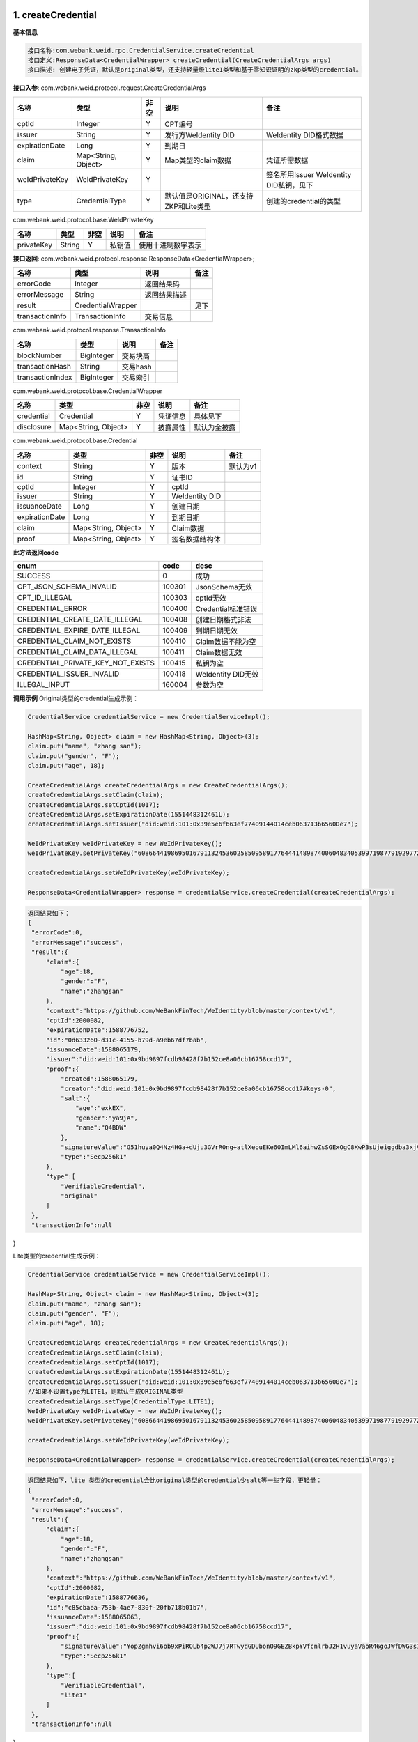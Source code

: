 .. role:: raw-html-m2r(raw)
   :format: html


1. createCredential
-----------------------------

**基本信息**

.. code-block:: text

   接口名称:com.webank.weid.rpc.CredentialService.createCredential
   接口定义:ResponseData<CredentialWrapper> createCredential(CreateCredentialArgs args)
   接口描述: 创建电子凭证，默认是original类型，还支持轻量级lite1类型和基于零知识证明的zkp类型的credential。

**接口入参**\ :   com.webank.weid.protocol.request.CreateCredentialArgs

.. list-table::
   :header-rows: 1

   * - 名称
     - 类型
     - 非空
     - 说明
     - 备注
   * - cptId
     - Integer
     - Y
     - CPT编号
     -
   * - issuer
     - String
     - Y
     - 发行方WeIdentity DID
     - WeIdentity DID格式数据
   * - expirationDate
     - Long
     - Y
     - 到期日
     -
   * - claim
     - Map<String, Object>
     - Y
     - Map类型的claim数据
     - 凭证所需数据
   * - weIdPrivateKey
     - WeIdPrivateKey
     - Y
     -
     - 签名所用Issuer WeIdentity DID私钥，见下
   * - type
     - CredentialType
     - Y
     - 默认值是ORIGINAL，还支持ZKP和Lite类型
     - 创建的credential的类型


com.webank.weid.protocol.base.WeIdPrivateKey

.. list-table::
   :header-rows: 1

   * - 名称
     - 类型
     - 非空
     - 说明
     - 备注
   * - privateKey
     - String
     - Y
     - 私钥值
     - 使用十进制数字表示


**接口返回**\ :    com.webank.weid.protocol.response.ResponseData\<CredentialWrapper>;

.. list-table::
   :header-rows: 1

   * - 名称
     - 类型
     - 说明
     - 备注
   * - errorCode
     - Integer
     - 返回结果码
     -
   * - errorMessage
     - String
     - 返回结果描述
     -
   * - result
     - CredentialWrapper
     -
     - 见下
   * - transactionInfo
     - TransactionInfo
     - 交易信息
     -


com.webank.weid.protocol.response.TransactionInfo

.. list-table::
   :header-rows: 1

   * - 名称
     - 类型
     - 说明
     - 备注
   * - blockNumber
     - BigInteger
     - 交易块高
     -
   * - transactionHash
     - String
     - 交易hash
     -
   * - transactionIndex
     - BigInteger
     - 交易索引
     -


com.webank.weid.protocol.base.CredentialWrapper

.. list-table::
   :header-rows: 1

   * - 名称
     - 类型
     - 非空
     - 说明
     - 备注
   * - credential
     - Credential
     - Y
     - 凭证信息
     - 具体见下
   * - disclosure
     - Map<String, Object>
     - Y
     - 披露属性
     - 默认为全披露


com.webank.weid.protocol.base.Credential

.. list-table::
   :header-rows: 1

   * - 名称
     - 类型
     - 非空
     - 说明
     - 备注
   * - context
     - String
     - Y
     - 版本
     - 默认为v1
   * - id
     - String
     - Y
     - 证书ID
     -
   * - cptId
     - Integer
     - Y
     - cptId
     -
   * - issuer
     - String
     - Y
     - WeIdentity DID
     -
   * - issuanceDate
     - Long
     - Y
     - 创建日期
     -
   * - expirationDate
     - Long
     - Y
     - 到期日期
     -
   * - claim
     - Map<String, Object>
     - Y
     - Claim数据
     -
   * - proof
     - Map<String, Object>
     - Y
     - 签名数据结构体
     -


**此方法返回code**

.. list-table::
   :header-rows: 1

   * - enum
     - code
     - desc
   * - SUCCESS
     - 0
     - 成功
   * - CPT_JSON_SCHEMA_INVALID
     - 100301
     - JsonSchema无效
   * - CPT_ID_ILLEGAL
     - 100303
     - cptId无效
   * - CREDENTIAL_ERROR
     - 100400
     - Credential标准错误
   * - CREDENTIAL_CREATE_DATE_ILLEGAL
     - 100408
     - 创建日期格式非法
   * - CREDENTIAL_EXPIRE_DATE_ILLEGAL
     - 100409
     - 到期日期无效
   * - CREDENTIAL_CLAIM_NOT_EXISTS
     - 100410
     - Claim数据不能为空
   * - CREDENTIAL_CLAIM_DATA_ILLEGAL
     - 100411
     - Claim数据无效
   * - CREDENTIAL_PRIVATE_KEY_NOT_EXISTS
     - 100415
     - 私钥为空
   * - CREDENTIAL_ISSUER_INVALID
     - 100418
     - WeIdentity DID无效
   * - ILLEGAL_INPUT
     - 160004
     - 参数为空


**调用示例**
Original类型的credential生成示例：

.. code-block:: java

   CredentialService credentialService = new CredentialServiceImpl();

   HashMap<String, Object> claim = new HashMap<String, Object>(3);
   claim.put("name", "zhang san");
   claim.put("gender", "F");
   claim.put("age", 18);

   CreateCredentialArgs createCredentialArgs = new CreateCredentialArgs();
   createCredentialArgs.setClaim(claim);
   createCredentialArgs.setCptId(1017);
   createCredentialArgs.setExpirationDate(1551448312461L);
   createCredentialArgs.setIssuer("did:weid:101:0x39e5e6f663ef77409144014ceb063713b65600e7");

   WeIdPrivateKey weIdPrivateKey = new WeIdPrivateKey();
   weIdPrivateKey.setPrivateKey("60866441986950167911324536025850958917764441489874006048340539971987791929772");

   createCredentialArgs.setWeIdPrivateKey(weIdPrivateKey);

   ResponseData<CredentialWrapper> response = credentialService.createCredential(createCredentialArgs);


.. code-block:: text

   返回结果如下：
   {
    "errorCode":0,
    "errorMessage":"success",
    "result":{
        "claim":{
            "age":18,
            "gender":"F",
            "name":"zhangsan"
        },
        "context":"https://github.com/WeBankFinTech/WeIdentity/blob/master/context/v1",
        "cptId":2000082,
        "expirationDate":1588776752,
        "id":"0d633260-d31c-4155-b79d-a9eb67df7bab",
        "issuanceDate":1588065179,
        "issuer":"did:weid:101:0x9bd9897fcdb98428f7b152ce8a06cb16758ccd17",
        "proof":{
            "created":1588065179,
            "creator":"did:weid:101:0x9bd9897fcdb98428f7b152ce8a06cb16758ccd17#keys-0",
            "salt":{
                "age":"exkEX",
                "gender":"ya9jA",
                "name":"Q4BDW"
            },
            "signatureValue":"G51huya0Q4Nz4HGa+dUju3GVrR0ng+atlXeouEKe60ImLMl6aihwZsSGExOgC8KwP3sUjeiggdba3xjVE9SSI/g=",
            "type":"Secp256k1"
        },
        "type":[
            "VerifiableCredential",
            "original"
        ]
    },
    "transactionInfo":null
}

Lite类型的credential生成示例：

.. code-block:: java

   CredentialService credentialService = new CredentialServiceImpl();

   HashMap<String, Object> claim = new HashMap<String, Object>(3);
   claim.put("name", "zhang san");
   claim.put("gender", "F");
   claim.put("age", 18);

   CreateCredentialArgs createCredentialArgs = new CreateCredentialArgs();
   createCredentialArgs.setClaim(claim);
   createCredentialArgs.setCptId(1017);
   createCredentialArgs.setExpirationDate(1551448312461L);
   createCredentialArgs.setIssuer("did:weid:101:0x39e5e6f663ef77409144014ceb063713b65600e7");
   //如果不设置type为LITE1，则默认生成ORIGINAL类型
   createCredentialArgs.setType(CredentialType.LITE1);
   WeIdPrivateKey weIdPrivateKey = new WeIdPrivateKey();
   weIdPrivateKey.setPrivateKey("60866441986950167911324536025850958917764441489874006048340539971987791929772");

   createCredentialArgs.setWeIdPrivateKey(weIdPrivateKey);

   ResponseData<CredentialWrapper> response = credentialService.createCredential(createCredentialArgs);


.. code-block:: text

   返回结果如下，lite 类型的credential会比original类型的credential少salt等一些字段，更轻量：
   {
    "errorCode":0,
    "errorMessage":"success",
    "result":{
        "claim":{
            "age":18,
            "gender":"F",
            "name":"zhangsan"
        },
        "context":"https://github.com/WeBankFinTech/WeIdentity/blob/master/context/v1",
        "cptId":2000082,
        "expirationDate":1588776636,
        "id":"c85cbaea-753b-4ae7-830f-20fb718b01b7",
        "issuanceDate":1588065063,
        "issuer":"did:weid:101:0x9bd9897fcdb98428f7b152ce8a06cb16758ccd17",
        "proof":{
            "signatureValue":"YopZgmhvi6ob9xPiROLb4p2WJ7j7RTwydGDUbonO9GEZBkpYVfcnlrbJ2H1vuyaVaoR46goJWfDWG3s1woY1/AE=",
            "type":"Secp256k1"
        },
        "type":[
            "VerifiableCredential",
            "lite1"
        ]
    },
    "transactionInfo":null
}

**时序图**

.. mermaid::

   sequenceDiagram
   participant 调用者
   participant CredentialService
   调用者->>CredentialService: 调用CreateCredential()
   CredentialService->>CredentialService: 入参非空、格式及合法性检查
   opt 入参校验失败
   CredentialService-->>调用者: 报错，提示参数不合法并退出
   end
   CredentialService->>CredentialService: 生成签发日期、生成数字签名
   CredentialService-->>调用者: 返回凭证


2. verify
-----------------------------

**基本信息**

.. code-block:: text

   接口名称:com.webank.weid.rpc.CredentialService.verify
   接口定义:ResponseData<Boolean> verify(Credential credential);
   接口描述: 验证凭证是否正确。

**接口入参**\ :   com.webank.weid.protocol.base.Credential

.. list-table::
   :header-rows: 1

   * - 名称
     - 类型
     - 非空
     - 说明
     - 备注
   * - context
     - String
     - Y
     - 版本
     - 默认为v1
   * - id
     - String
     - Y
     - 证书ID
     -
   * - cptId
     - Integer
     - Y
     - cptId
     -
   * - issuer
     - String
     - Y
     - WeIdentity DID
     -
   * - issuanceDate
     - Long
     - Y
     - 创建日期
     -
   * - expirationDate
     - Long
     - Y
     - 到期日期
     -
   * - claim
     - Map<String, Object>
     - Y
     - Claim数据
     -
   * - proof
     - Map<String, Object>
     - Y
     - 签名数据结构体
     -


**接口返回**\ :   com.webank.weid.protocol.response.ResponseData\<Boolean>;

.. list-table::
   :header-rows: 1

   * - 名称
     - 类型
     - 说明
     - 备注
   * - errorCode
     - Integer
     - 返回结果码
     -
   * - errorMessage
     - String
     - 返回结果描述
     -
   * - result
     - Boolean
     - 返回结果值
     -
   * - transactionInfo
     - TransactionInfo
     - 交易信息
     -


com.webank.weid.protocol.response.TransactionInfo

.. list-table::
   :header-rows: 1

   * - 名称
     - 类型
     - 说明
     - 备注
   * - blockNumber
     - BigInteger
     - 交易块高
     -
   * - transactionHash
     - String
     - 交易hash
     -
   * - transactionIndex
     - BigInteger
     - 交易索引
     -


**此方法返回code**

.. list-table::
   :header-rows: 1

   * - enum
     - code
     - desc
   * - SUCCESS
     - 0
     - 成功
   * - CPT_ID_ILLEGAL
     - 100303
     - cptId无效
   * - CREDENTIAL_ERROR
     - 100400
     - Credential标准错误
   * - CREDENTIAL_EXPIRED
     - 100402
     - 过期
   * - CREDENTIAL_ISSUER_MISMATCH
     - 100403
     - issuer与签名不匹配
   * - CREDENTIAL_SIGNATURE_BROKEN
     - 100405
     - 签名破坏
   * - CREDENTIAL_ISSUER_NOT_EXISTS
     - 100407
     - WeIdentity DID不能为空
   * - CREDENTIAL_CREATE_DATE_ILLEGAL
     - 100408
     - 创建日期格式非法
   * - CREDENTIAL_EXPIRE_DATE_ILLEGAL
     - 100409
     - 到期日期格式非法
   * - CREDENTIAL_CLAIM_NOT_EXISTS
     - 100410
     - Claim数据不能为空
   * - CREDENTIAL_ID_NOT_EXISTS
     - 100412
     - ID为空
   * - CREDENTIAL_CONTEXT_NOT_EXISTS
     - 100413
     - context为空
   * - CREDENTIAL_CPT_NOT_EXISTS
     - 100416
     - cpt不存在
   * - CREDENTIAL_WEID_DOCUMENT_ILLEGAL
     - 100417
     - WeIdentity Document为空
   * - CREDENTIAL_ISSUER_INVALID
     - 100418
     - WeIdentity DID无效
   * - CREDENTIAL_EXCEPTION_VERIFYSIGNATURE
     - 100419
     - 验证签名异常
   * - CREDENTIAL_SIGNATURE_TYPE_ILLEGAL
     - 100429
     - 验证签名类型异常
   * - ILLEGAL_INPUT
     - 160004
     - 参数为空


**调用示例**

.. code-block:: java

   CredentialService credentialService = new CredentialServiceImpl();

   HashMap<String, Object> claim = new HashMap<String, Object>(3);
   claim.put("name", "zhang san");
   claim.put("gender", "F");
   claim.put("age", 18);

   CreateCredentialArgs createCredentialArgs = new CreateCredentialArgs();
   createCredentialArgs.setClaim(claim);
   createCredentialArgs.setCptId(1017);
   createCredentialArgs.setExpirationDate(1561448312461L);
   createCredentialArgs.setIssuer("did:weid:101:0x39e5e6f663ef77409144014ceb063713b65600e7");

   WeIdPrivateKey weIdPrivateKey = new WeIdPrivateKey();
   weIdPrivateKey.setPrivateKey("60866441986950167911324536025850958917764441489874006048340539971987791929772");

   createCredentialArgs.setWeIdPrivateKey(weIdPrivateKey);

   //创建Credential
   ResponseData<CredentialWrapper> response = credentialService.createCredential(createCredentialArgs);

   //验证Credential
   ResponseData<Boolean> responseVerify = credentialService.verify(response.getResult().getCredential());


.. code-block:: text

   返回结果如：
   result: true
   errorCode: 0
   errorMessage: success
   transactionInfo:null


**时序图**

（同时也包含verifyCredentialWithSpecifiedPubKey时序）

.. mermaid::

   sequenceDiagram
   participant 调用者
   participant CredentialService
   participant CptService
   participant WeIdService
   participant 区块链节点
   调用者->>CredentialService: 调用verify()或verifyCredentialWithSpecifiedPubKey()
   CredentialService->>CredentialService: 入参非空、格式及合法性检查
   opt 入参校验失败
   CredentialService-->>调用者: 报错，提示参数不合法并退出
   end
   CredentialService->>WeIdService: 查询WeIdentity DID存在性
   WeIdService->>区块链节点: 调用智能合约，查询WeIdentity DID属性
   区块链节点-->>WeIdService: 返回查询结果
   WeIdService-->>CredentialService: 返回查询结果
   opt 查询不存在
   CredentialService-->>调用者: 报错并退出
   end
   CredentialService->>CptService: 查询CPT存在性及Claim关联语义
   CptService->>区块链节点: 调用智能合约，查询CPT
   区块链节点-->>CptService: 返回查询结果
   CptService-->>CredentialService: 返回查询结果
   opt 不符合CPT格式要求
   CredentialService-->>调用者: 报错并退出
   end
   CredentialService->>CredentialService: 验证过期、撤销与否
   opt 任一验证失败
   CredentialService-->>调用者: 报错并退出
   end
   opt 未提供验签公钥
   CredentialService->>WeIdService: 查询Issuer对应公钥
   WeIdService->>区块链节点: 调用智能合约，查询Issuer的WeIdentity DID Document
   区块链节点-->>WeIdService: 返回查询结果
   WeIdService-->>CredentialService: 返回查询结果
   end
   CredentialService->>CredentialService: 通过公钥与签名对比，验证Issuer是否签发此凭证
   opt 验证签名失败
   CredentialService-->>调用者: 报错并退出
   end
   CredentialService-->>调用者: 返回成功


3. verifyCredentialWithSpecifiedPubKey
----------------------------------------------------------

**基本信息**

.. code-block:: text

   接口名称:com.webank.weid.rpc.CredentialService.verifyCredentialWithSpecifiedPubKey
   接口定义: ResponseData<Boolean> verifyCredentialWithSpecifiedPubKey(CredentialWrapper credentialWrapper, WeIdPublicKey weIdPublicKey)
   接口描述: 验证凭证是否正确，需传入公钥。

**接口入参**\ :

.. list-table::
   :header-rows: 1

   * - 名称
     - 类型
     - 非空
     - 说明
     - 备注
   * - credentialWrapper
     - CredentialWrapper
     - Y
     -
     - 凭证信息，见下
   * - weIdPublicKey
     - WeIdPublicKey
     - Y
     -
     - 公钥信息，见下


com.webank.weid.protocol.base.CredentialWrapper

.. list-table::
   :header-rows: 1

   * - 名称
     - 类型
     - 非空
     - 说明
     - 备注
   * - credential
     - Credential
     - Y
     - 凭证信息
     - 具体见下
   * - disclosure
     - Map<String, Object>
     - N
     - 披露属性
     - 默认为全披露


com.webank.weid.protocol.base.Credential

.. list-table::
   :header-rows: 1

   * - 名称
     - 类型
     - 非空
     - 说明
     - 备注
   * - context
     - String
     - Y
     - 版本
     - 默认为v1
   * - id
     - String
     - Y
     - 证书ID
     -
   * - cptId
     - Integer
     - Y
     - cptId
     -
   * - issuer
     - String
     - Y
     - WeIdentity DID
     -
   * - issuanceDate
     - Long
     - Y
     - 创建日期
     -
   * - expirationDate
     - Long
     - Y
     - 到期日期
     -
   * - claim
     - Map<String, Object>
     - Y
     - Claim数据
     -
   * - proof
     - Map<String, Object>
     - Y
     - 签名数据结构体
     -


com.webank.weid.protocol.base.WeIdPublicKey

.. list-table::
   :header-rows: 1

   * - 名称
     - 类型
     - 说明
     - 备注
   * - publicKey
     - String
     - 数字公钥
     - 使用十进制数字表示


**接口返回**\ :   com.webank.weid.protocol.response.ResponseData\<Boolean>;

.. list-table::
   :header-rows: 1

   * - 名称
     - 类型
     - 说明
     - 备注
   * - errorCode
     - Integer
     - 返回结果码
     -
   * - errorMessage
     - String
     - 返回结果描述
     -
   * - result
     - Boolean
     - 返回结果值
     -
   * - transactionInfo
     - TransactionInfo
     - 交易信息
     -


com.webank.weid.protocol.response.TransactionInfo

.. list-table::
   :header-rows: 1

   * - 名称
     - 类型
     - 说明
     - 备注
   * - blockNumber
     - BigInteger
     - 交易块高
     -
   * - transactionHash
     - String
     - 交易hash
     -
   * - transactionIndex
     - BigInteger
     - 交易索引
     -


**此方法返回code**

.. list-table::
   :header-rows: 1

   * - enum
     - code
     - desc
   * - SUCCESS
     - 0
     - 成功
   * - CPT_ID_ILLEGAL
     - 100303
     - cptId无效
   * - CREDENTIAL_ERROR
     - 100400
     - Credential标准错误
   * - CREDENTIAL_EXPIRED
     - 100402
     - 过期
   * - CREDENTIAL_ISSUER_MISMATCH
     - 100403
     - issuer与签名不匹配
   * - CREDENTIAL_SIGNATURE_BROKEN
     - 100405
     - 签名破坏
   * - CREDENTIAL_ISSUER_NOT_EXISTS
     - 100407
     - WeIdentity DID不能为空
   * - CREDENTIAL_CREATE_DATE_ILLEGAL
     - 100408
     - 创建日期格式非法
   * - CREDENTIAL_EXPIRE_DATE_ILLEGAL
     - 100409
     - 到期日期格式非法
   * - CREDENTIAL_CLAIM_NOT_EXISTS
     - 100410
     - Claim数据不能为空
   * - CREDENTIAL_ID_NOT_EXISTS
     - 100412
     - ID为空
   * - CREDENTIAL_CONTEXT_NOT_EXISTS
     - 100413
     - context为空
   * - CREDENTIAL_CPT_NOT_EXISTS
     - 100416
     - cpt不存在
   * - CREDENTIAL_WEID_DOCUMENT_ILLEGAL
     - 100417
     - WeIdentity Document为空
   * - CREDENTIAL_ISSUER_INVALID
     - 100418
     - WeIdentity DID无效
   * - CREDENTIAL_EXCEPTION_VERIFYSIGNATURE
     - 100419
     - 验证签名异常
   * - CREDENTIAL_SIGNATURE_TYPE_ILLEGAL
     - 100429
     - 验证签名类型异常
   * - ILLEGAL_INPUT
     - 160004
     - 参数为空


**调用示例**

.. code-block:: java

   CredentialService credentialService = new CredentialServiceImpl();

   HashMap<String, Object> claim = new HashMap<String, Object>(3);
   claim.put("name", "zhang san");
   claim.put("gender", "F");
   claim.put("age", 18);

   CreateCredentialArgs createCredentialArgs = new CreateCredentialArgs();
   createCredentialArgs.setClaim(claim);
   createCredentialArgs.setCptId(1017);
   createCredentialArgs.setExpirationDate(1561448312461L);
   createCredentialArgs.setIssuer("did:weid:101:0x39e5e6f663ef77409144014ceb063713b65600e7");

   WeIdPrivateKey weIdPrivateKey = new WeIdPrivateKey();
   weIdPrivateKey.setPrivateKey("60866441986950167911324536025850958917764441489874006048340539971987791929772");

   createCredentialArgs.setWeIdPrivateKey(weIdPrivateKey);

   // 创建Credential
   ResponseData<CredentialWrapper> response = credentialService.createCredential(createCredentialArgs);

   WeIdPublicKey weIdPublicKey = new WeIdPublicKey();
   weIdPublicKey.setPublicKey(
      "9202079291855274840499629257327649367489192973501473466426182121217769706994308329953406897395674428921435762028726727399019951049448689033610431403383875");

   //使用公钥验证
   ResponseData<Boolean> responseVerify = credentialService
      .verifyCredentialWithSpecifiedPubKey(response.getResult(), weIdPublicKey);


.. code-block:: text

   返回结果如：
   result: true
   errorCode: 0
   errorMessage: success
   transactionInfo:null

4. addSignature
-----------------------------

**基本信息**

.. code-block:: text

   接口名称:com.webank.weid.rpc.CredentialService.addSignature
   接口定义:ResponseData<Credential> addSignature(List<Credential> credentialList, WeIdPrivateKey weIdPrivateKey)
   接口描述:多签，在原凭证列表的基础上，创建包裹成一个新的多签凭证，由传入的私钥所签名。此凭证的CPT为一个固定值。在验证一个多签凭证时，会迭代验证其包裹的所有子凭证。本接口不支持创建选择性披露的多签凭证。

**接口入参**\ :   java.util.ArrayList


com.webank.weid.protocol.base.Credential

.. list-table::
   :header-rows: 1

   * - 名称
     - 类型
     - 非空
     - 说明
     - 备注
   * - context
     - String
     - Y
     - 版本
     - 默认为v1
   * - id
     - String
     - Y
     - 证书ID
     -
   * - cptId
     - Integer
     - Y
     - cptId
     -
   * - issuer
     - String
     - Y
     - WeIdentity DID
     -
   * - issuanceDate
     - Long
     - Y
     - 创建日期
     -
   * - expirationDate
     - Long
     - Y
     - 到期日期
     -
   * - claim
     - Map<String, Object>
     - Y
     - Claim数据
     -
   * - proof
     - Map<String, Object>
     - Y
     - 签名数据结构体
     -


com.webank.weid.protocol.base.WeIdPrivateKey

.. list-table::
   :header-rows: 1

   * - 名称
     - 类型
     - 非空
     - 说明
     - 备注
   * - privateKey
     - String
     - Y
     - 私钥值
     - 使用十进制数字表示


**接口返回**\ :    com.webank.weid.protocol.response.ResponseData\<Credential>;

.. list-table::
   :header-rows: 1

   * - 名称
     - 类型
     - 说明
     - 备注
   * - errorCode
     - Integer
     - 返回结果码
     -
   * - errorMessage
     - String
     - 返回结果描述
     -
   * - result
     - Credential
     -
     - 见下
   * - transactionInfo
     - TransactionInfo
     - 交易信息
     -


com.webank.weid.protocol.response.TransactionInfo

.. list-table::
   :header-rows: 1

   * - 名称
     - 类型
     - 说明
     - 备注
   * - blockNumber
     - BigInteger
     - 交易块高
     -
   * - transactionHash
     - String
     - 交易hash
     -
   * - transactionIndex
     - BigInteger
     - 交易索引
     -


com.webank.weid.protocol.base.Credential

.. list-table::
   :header-rows: 1

   * - 名称
     - 类型
     - 非空
     - 说明
     - 备注
   * - context
     - String
     - Y
     - 版本
     - 默认为v1
   * - id
     - String
     - Y
     - 证书ID
     -
   * - cptId
     - Integer
     - Y
     - cptId
     - 默认为106
   * - issuer
     - String
     - Y
     - WeIdentity DID
     -
   * - issuanceDate
     - Long
     - Y
     - 创建日期
     -
   * - expirationDate
     - Long
     - Y
     - 到期日期
     -
   * - claim
     - Map<String, Object>
     - Y
     - Claim数据
     -
   * - proof
     - Map<String, Object>
     - Y
     - 签名数据结构体
     -


**此方法返回code**

.. list-table::
   :header-rows: 1

   * - enum
     - code
     - desc
   * - SUCCESS
     - 0
     - 成功
   * - CPT_JSON_SCHEMA_INVALID
     - 100301
     - JsonSchema无效
   * - CPT_ID_ILLEGAL
     - 100303
     - cptId无效
   * - CREDENTIAL_ERROR
     - 100400
     - Credential标准错误
   * - CREDENTIAL_CREATE_DATE_ILLEGAL
     - 100408
     - 创建日期格式非法
   * - CREDENTIAL_EXPIRE_DATE_ILLEGAL
     - 100409
     - 到期日期无效
   * - CREDENTIAL_CLAIM_NOT_EXISTS
     - 100410
     - Claim数据不能为空
   * - CREDENTIAL_CLAIM_DATA_ILLEGAL
     - 100411
     - Claim数据无效
   * - CREDENTIAL_PRIVATE_KEY_NOT_EXISTS
     - 100415
     - 私钥为空
   * - CREDENTIAL_ISSUER_INVALID
     - 100418
     - WeIdentity DID无效
   * - ILLEGAL_INPUT
     - 160004
     - 参数为空


**调用示例**

.. code-block:: java

   CredentialService credentialService = new CredentialServiceImpl();

   HashMap<String, Object> claim = new HashMap<String, Object>(3);
   claim.put("name", "zhang san");
   claim.put("gender", "F");
   claim.put("age", 18);

   CreateCredentialArgs createCredentialArgs = new CreateCredentialArgs();
   createCredentialArgs.setClaim(claim);
   createCredentialArgs.setCptId(1017);
   createCredentialArgs.setExpirationDate(1551448312461L);
   createCredentialArgs.setIssuer("did:weid:101:0x39e5e6f663ef77409144014ceb063713b65600e7");

   WeIdPrivateKey weIdPrivateKey = new WeIdPrivateKey();
   weIdPrivateKey.setPrivateKey("60866441986950167911324536025850958917764441489874006048340539971987791929772");

   createCredentialArgs.setWeIdPrivateKey(weIdPrivateKey);

   ResponseData<CredentialWrapper> response = credentialService.createCredential(createCredentialArgs);
   List<Credential> credList = new ArrayList<>();
   credList.add(response.getResult().getCredential());
      Long expirationDate = DateUtils.convertToNoMillisecondTimeStamp(
       createCredentialArgs.getExpirationDate() + 24 * 60 * 60);
   createCredentialArgs.setExpirationDate(expirationDate);
   Credential tempCredential =
       credentialService.createCredential(createCredentialArgs).getResult().getCredential();
   credentialList.add(tempCredential);
   ResponseData<Credential> multiSignedResp = credentialService.addSignature(credList, weIdPrivateKey);
   System.out.println(multiSignedResp);

.. code-block:: text

   返回结果如：
   result:(com.webank.weid.protocol.base.CredentialWrapper)
      credential:(com.webank.weid.protocol.base.Credential) {
        "claim": {
          "credentialList": [
            {
              "claim": {
                "age": 18,
                "gender": "F",
                "id": "did:weid:101:0xe4bee5a07f282ffd3109699e21663cde0210fb64",
                "name": "zhang san"
              },
              "context": "https:\/\/github.com\/WeBankFinTech\/WeIdentity\/blob\/master\/context\/v1",
              "cptId": 2000084,
              "expirationDate": 1567488114,
              "id": "a8b1c030-231d-49de-9618-b5ed7f3e6d2e",
              "issuanceDate": 1567401714,
              "issuer": "did:weid:1000:1:0x92d5472954c38375371f8bdd2bcce2e64aab1f99",
              "proof": {
                "created": "1567401714",
                "creator": "did:weid:1000:1:0x92d5472954c38375371f8bdd2bcce2e64aab1f99",
                "signature": "GwKcDoEseYdJxI7M\/R4RAdGcV5SJoFVvg8Z53BVa76LMV8eqbX3F4rb1dWjhqI286AvPECx6uuuo9cTAKuNHRXM=",
                "type": "Secp256k1"
              }
            },
            {
              "claim": {
                "age": 18,
                "gender": "F",
                "id": "did:weid:101:0xe4bee5a07f282ffd3109699e21663cde0210fb64",
                "name": "zhang san"
              },
              "context": "https:\/\/github.com\/WeBankFinTech\/WeIdentity\/blob\/master\/context\/v1",
              "cptId": 2000084,
              "expirationDate": 1567488201,
              "id": "2130908d-fb2a-4675-8bf1-727f354ca8e4",
              "issuanceDate": 1567401715,
              "issuer": "did:weid:1000:1:0x92d5472954c38375371f8bdd2bcce2e64aab1f99",
              "proof": {
                "created": "1567401715",
                "creator": "did:weid:1000:1:0x92d5472954c38375371f8bdd2bcce2e64aab1f99",
                "signature": "HJXDuvg2l8jRbL5ymmBSAo\/6DMKbCv3P1XoP67S+OVzSbRVDNFXY1CsqpTqT5MAkSY4+UwPLwCfXrLtHsZQ6GOo=",
                "type": "Secp256k1"
              }
            }
          ]
        },
        "context": "https:\/\/github.com\/WeBankFinTech\/WeIdentity\/blob\/master\/context\/v1",
        "cptId": 106,
        "expirationDate": 1567488201,
        "id": "d8642623-703f-447a-8765-dab1dab4df0a",
        "issuanceDate": 1567401717,
        "issuer": "did:weid:1000:1:0x92d5472954c38375371f8bdd2bcce2e64aab1f99",
        "proof": {
          "created": "1567401717",
          "creator": "did:weid:1000:1:0x92d5472954c38375371f8bdd2bcce2e64aab1f99",
          "signature": "HKXEwzDEwqte4aAUBLvQjiI3C0cw5V\/iWeKWmBs7HIG0IRzgbXnMj8kYw37y5yJE4KdsWCuehBUGuW7WdihL560=",
          "type": "Secp256k1"
        }
      }
   errorCode: 0
   errorMessage: success
   transactionInfo:null


**时序图**

.. mermaid::

   sequenceDiagram
   participant 调用者
   participant CredentialService
   调用者->>CredentialService: 调用addSignature()
   CredentialService->>CredentialService: 入参非空、格式及合法性检查
   opt 入参校验失败
   CredentialService-->>调用者: 报错，提示参数不合法并退出
   end
   CredentialService->>CredentialService: 生成签发日期、以原凭证列表为Claim生成数字签名
   CredentialService-->>调用者: 返回凭证
